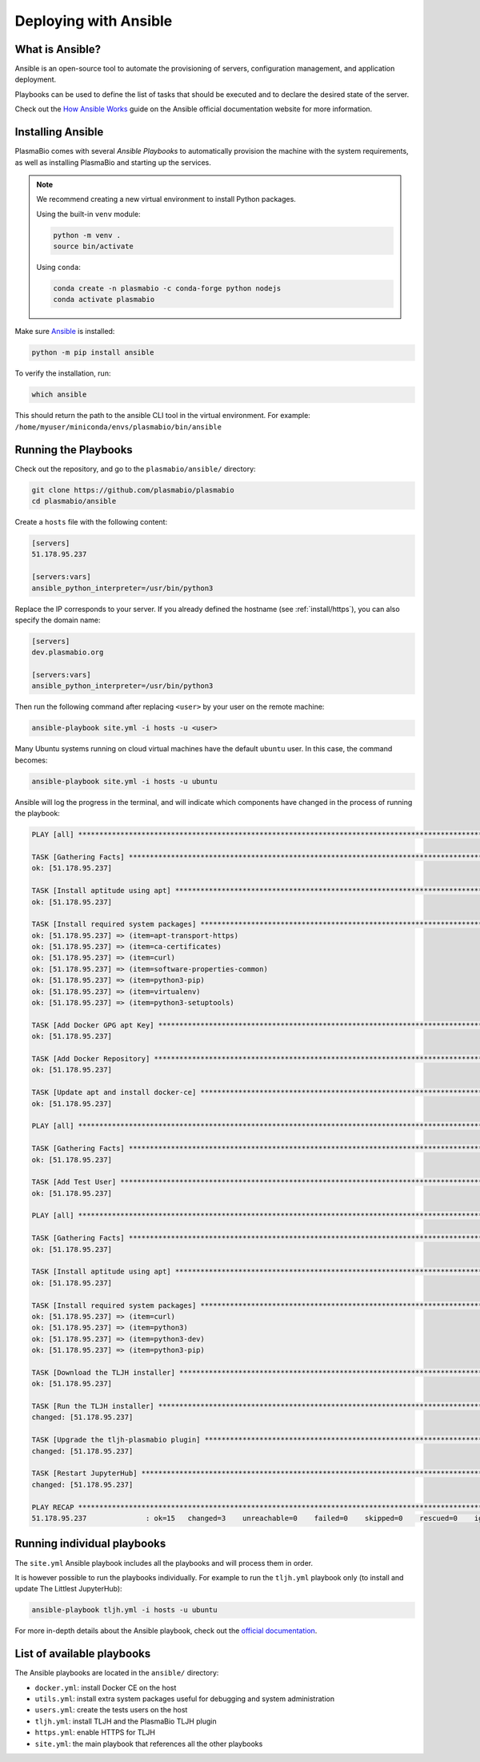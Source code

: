 .. _install/ansible:

Deploying with Ansible
======================

What is Ansible?
----------------

Ansible is an open-source tool to automate the provisioning of servers, configuration management,
and application deployment.

Playbooks can be used to define the list of tasks that should be executed and to declare the desired
state of the server.

Check out the `How Ansible Works <https://www.ansible.com/overview/how-ansible-works>`_ guide on the Ansible
official documentation website for more information.

Installing Ansible
------------------

PlasmaBio comes with several `Ansible Playbooks` to automatically provision the machine with
the system requirements, as well as installing PlasmaBio and starting up the services.

.. note::

    We recommend creating a new virtual environment to install Python packages.

    Using the built-in ``venv`` module:

    .. code-block:: bash

        python -m venv .
        source bin/activate

    Using ``conda``:

    .. code-block:: bash

        conda create -n plasmabio -c conda-forge python nodejs
        conda activate plasmabio


Make sure `Ansible <https://docs.ansible.com/ansible/latest/index.html>`_ is installed:

.. code-block:: bash

    python -m pip install ansible


To verify the installation, run:

.. code-block:: bash

    which ansible

This should return the path to the ansible CLI tool in the virtual environment.
For example: ``/home/myuser/miniconda/envs/plasmabio/bin/ansible``

Running the Playbooks
---------------------

Check out the repository, and go to the ``plasmabio/ansible/`` directory:

.. code-block:: bash

    git clone https://github.com/plasmabio/plasmabio
    cd plasmabio/ansible

Create a ``hosts`` file with the following content:

.. code-block:: text

    [servers]
    51.178.95.237

    [servers:vars]
    ansible_python_interpreter=/usr/bin/python3

Replace the IP corresponds to your server. If you already defined the hostname (see :ref:`install/https`),
you can also specify the domain name:

.. code-block:: text

    [servers]
    dev.plasmabio.org

    [servers:vars]
    ansible_python_interpreter=/usr/bin/python3

Then run the following command after replacing ``<user>`` by your user on the remote machine:

.. code-block:: bash

    ansible-playbook site.yml -i hosts -u <user>

Many Ubuntu systems running on cloud virtual machines have the default ``ubuntu`` user. In this case, the command becomes:

.. code-block:: bash

    ansible-playbook site.yml -i hosts -u ubuntu

Ansible will log the progress in the terminal, and will indicate which components have changed in the process of running the playbook:

.. code-block:: text

    PLAY [all] **********************************************************************************************************************************

    TASK [Gathering Facts] **********************************************************************************************************************
    ok: [51.178.95.237]

    TASK [Install aptitude using apt] ***********************************************************************************************************
    ok: [51.178.95.237]

    TASK [Install required system packages] *****************************************************************************************************
    ok: [51.178.95.237] => (item=apt-transport-https)
    ok: [51.178.95.237] => (item=ca-certificates)
    ok: [51.178.95.237] => (item=curl)
    ok: [51.178.95.237] => (item=software-properties-common)
    ok: [51.178.95.237] => (item=python3-pip)
    ok: [51.178.95.237] => (item=virtualenv)
    ok: [51.178.95.237] => (item=python3-setuptools)

    TASK [Add Docker GPG apt Key] ***************************************************************************************************************
    ok: [51.178.95.237]

    TASK [Add Docker Repository] ****************************************************************************************************************
    ok: [51.178.95.237]

    TASK [Update apt and install docker-ce] *****************************************************************************************************
    ok: [51.178.95.237]

    PLAY [all] **********************************************************************************************************************************

    TASK [Gathering Facts] **********************************************************************************************************************
    ok: [51.178.95.237]

    TASK [Add Test User] ************************************************************************************************************************
    ok: [51.178.95.237]

    PLAY [all] **********************************************************************************************************************************

    TASK [Gathering Facts] **********************************************************************************************************************
    ok: [51.178.95.237]

    TASK [Install aptitude using apt] ***********************************************************************************************************
    ok: [51.178.95.237]

    TASK [Install required system packages] *****************************************************************************************************
    ok: [51.178.95.237] => (item=curl)
    ok: [51.178.95.237] => (item=python3)
    ok: [51.178.95.237] => (item=python3-dev)
    ok: [51.178.95.237] => (item=python3-pip)

    TASK [Download the TLJH installer] **********************************************************************************************************
    ok: [51.178.95.237]

    TASK [Run the TLJH installer] ***************************************************************************************************************
    changed: [51.178.95.237]

    TASK [Upgrade the tljh-plasmabio plugin] ****************************************************************************************************
    changed: [51.178.95.237]

    TASK [Restart JupyterHub] *******************************************************************************************************************
    changed: [51.178.95.237]

    PLAY RECAP **********************************************************************************************************************************
    51.178.95.237              : ok=15   changed=3    unreachable=0    failed=0    skipped=0    rescued=0    ignored=0


Running individual playbooks
----------------------------

The ``site.yml`` Ansible playbook includes all the playbooks and will process them in order.

It is however possible to run the playbooks individually. For example to run the ``tljh.yml`` playbook only (to install
and update The Littlest JupyterHub):

.. code-block:: bash

    ansible-playbook tljh.yml -i hosts -u ubuntu

For more in-depth details about the Ansible playbook, check out the
`official documentation <https://docs.ansible.com/ansible/latest/user_guide/playbooks.html>`_.


List of available playbooks
---------------------------

The Ansible playbooks are located in the ``ansible/`` directory:

- ``docker.yml``: install Docker CE on the host
- ``utils.yml``: install extra system packages useful for debugging and system administration
- ``users.yml``: create the tests users on the host
- ``tljh.yml``: install TLJH and the PlasmaBio TLJH plugin
- ``https.yml``: enable HTTPS for TLJH
- ``site.yml``: the main playbook that references all the other playbooks